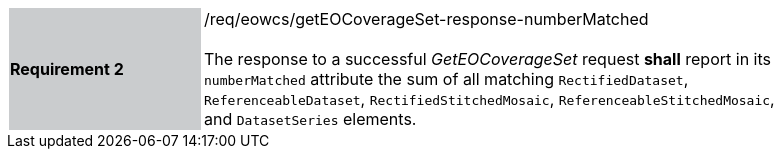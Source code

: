 [#/req/eowcs/getEOCoverageSet-response-numberMatched,reftext='Requirement {counter:requirement_id} /req/eowcs/getEOCoverageSet-response-numberMatched']
[width="90%",cols="2,6"]
|===
|*Requirement {counter:requirement_id}* {set:cellbgcolor:#CACCCE}|/req/eowcs/getEOCoverageSet-response-numberMatched +
 +
The response to a successful _GetEOCoverageSet_ request *shall* report in its
`numberMatched` attribute the sum of all matching `RectifiedDataset`,
`ReferenceableDataset`, `RectifiedStitchedMosaic`,
`ReferenceableStitchedMosaic`, and `DatasetSeries` elements.
{set:cellbgcolor:#FFFFFF}
|===
